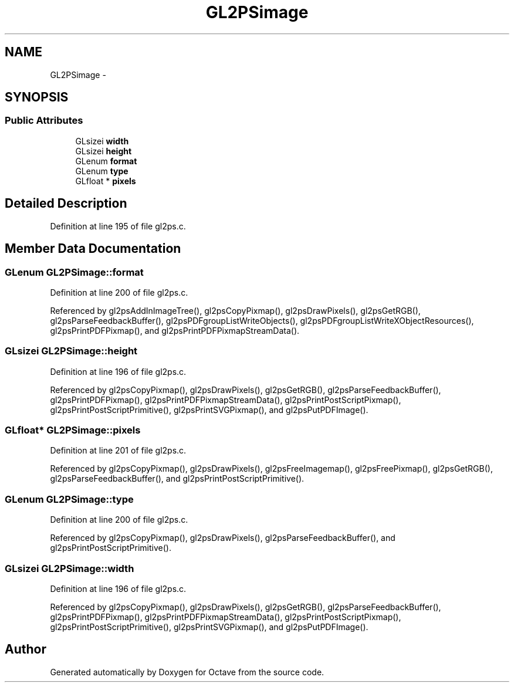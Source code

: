 .TH "GL2PSimage" 3 "Tue Nov 27 2012" "Version 3.0" "Octave" \" -*- nroff -*-
.ad l
.nh
.SH NAME
GL2PSimage \- 
.SH SYNOPSIS
.br
.PP
.SS "Public Attributes"

.in +1c
.ti -1c
.RI "GLsizei \fBwidth\fP"
.br
.ti -1c
.RI "GLsizei \fBheight\fP"
.br
.ti -1c
.RI "GLenum \fBformat\fP"
.br
.ti -1c
.RI "GLenum \fBtype\fP"
.br
.ti -1c
.RI "GLfloat * \fBpixels\fP"
.br
.in -1c
.SH "Detailed Description"
.PP 
Definition at line 195 of file gl2ps\&.c\&.
.SH "Member Data Documentation"
.PP 
.SS "GLenum \fBGL2PSimage::format\fP"
.PP
Definition at line 200 of file gl2ps\&.c\&.
.PP
Referenced by gl2psAddInImageTree(), gl2psCopyPixmap(), gl2psDrawPixels(), gl2psGetRGB(), gl2psParseFeedbackBuffer(), gl2psPDFgroupListWriteObjects(), gl2psPDFgroupListWriteXObjectResources(), gl2psPrintPDFPixmap(), and gl2psPrintPDFPixmapStreamData()\&.
.SS "GLsizei \fBGL2PSimage::height\fP"
.PP
Definition at line 196 of file gl2ps\&.c\&.
.PP
Referenced by gl2psCopyPixmap(), gl2psDrawPixels(), gl2psGetRGB(), gl2psParseFeedbackBuffer(), gl2psPrintPDFPixmap(), gl2psPrintPDFPixmapStreamData(), gl2psPrintPostScriptPixmap(), gl2psPrintPostScriptPrimitive(), gl2psPrintSVGPixmap(), and gl2psPutPDFImage()\&.
.SS "GLfloat* \fBGL2PSimage::pixels\fP"
.PP
Definition at line 201 of file gl2ps\&.c\&.
.PP
Referenced by gl2psCopyPixmap(), gl2psDrawPixels(), gl2psFreeImagemap(), gl2psFreePixmap(), gl2psGetRGB(), gl2psParseFeedbackBuffer(), and gl2psPrintPostScriptPrimitive()\&.
.SS "GLenum \fBGL2PSimage::type\fP"
.PP
Definition at line 200 of file gl2ps\&.c\&.
.PP
Referenced by gl2psCopyPixmap(), gl2psDrawPixels(), gl2psParseFeedbackBuffer(), and gl2psPrintPostScriptPrimitive()\&.
.SS "GLsizei \fBGL2PSimage::width\fP"
.PP
Definition at line 196 of file gl2ps\&.c\&.
.PP
Referenced by gl2psCopyPixmap(), gl2psDrawPixels(), gl2psGetRGB(), gl2psParseFeedbackBuffer(), gl2psPrintPDFPixmap(), gl2psPrintPDFPixmapStreamData(), gl2psPrintPostScriptPixmap(), gl2psPrintPostScriptPrimitive(), gl2psPrintSVGPixmap(), and gl2psPutPDFImage()\&.

.SH "Author"
.PP 
Generated automatically by Doxygen for Octave from the source code\&.
